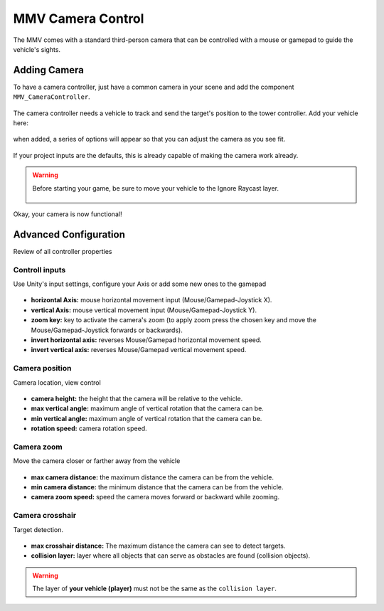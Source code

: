 ==================
MMV Camera Control
==================

The MMV comes with a standard third-person camera that can be controlled 
with a mouse or gamepad to guide the vehicle's sights.

.. figure:: /img/configuring_camera/camera_movement_demo.gif

Adding Camera
~~~~~~~~~~~~~

To have a camera controller, just have a common camera in your scene and 
add the component ``MMV_CameraController``.

.. figure:: /img/configuring_camera/adding_camera_controller.jpg 
    :scale: 70% 

The camera controller needs a vehicle to track and send the target's position 
to the tower controller. Add your vehicle here:

.. figure:: /img/configuring_camera/camera_controller_target_null.jpg
    :scale: 70%

when added, a series of options will appear so that you can adjust the 
camera as you see fit. 

.. figure:: /img/configuring_camera/camera_controller_component.jpg
    :scale: 70%

If your project inputs are the defaults, this is already capable of making the camera work already.

.. figure:: img/configuring_camera/camera_controller_inputs_1.jpg

.. warning::

    Before starting your game, be sure to move your vehicle to the Ignore Raycast layer.

    .. figure:: img/configuring_camera/vehicle_ignore_layer.jpg

Okay, your camera is now functional!

.. figure:: img/configuring_camera/camera_example.jpg

Advanced Configuration
~~~~~~~~~~~~~~~~~~~~~~

Review of all controller properties

Controll inputs
...............

Use Unity's input settings, configure your Axis or add some new ones to the gamepad

.. figure:: img/configuring_camera/camera_controller_inputs_1.jpg

* **horizontal Axis:** mouse horizontal movement input (Mouse/Gamepad-Joystick X).
* **vertical Axis:** mouse vertical movement input (Mouse/Gamepad-Joystick Y).
* **zoom key:** key to activate the camera's zoom (to apply zoom press the chosen key and move the Mouse/Gamepad-Joystick forwards or backwards).
* **invert horizontal axis:** reverses Mouse/Gamepad horizontal movement speed.
* **invert vertical axis:** reverses Mouse/Gamepad vertical movement speed.

Camera position
...............

Camera location, view control

.. figure:: img/configuring_camera/camera_controller_position.jpg

* **camera height:** the height that the camera will be relative to the vehicle.
* **max vertical angle:** maximum angle of vertical rotation that the camera can be.
* **min vertical angle:** maximum angle of vertical rotation that the camera can be.
* **rotation speed:** camera rotation speed.

Camera zoom
...........

Move the camera closer or farther away from the vehicle

.. figure:: img/configuring_camera/camera_controller_zoom.jpg

* **max camera distance:** the maximum distance the camera can be from the vehicle.
* **min camera distance:** the minimum distance that the camera can be from the vehicle.
* **camera zoom speed:** speed the camera moves forward or backward while zooming.

Camera crosshair
................

Target detection.

.. figure:: img/configuring_camera/camera_controller_crosshair.jpg

* **max crosshair distance:** The maximum distance the camera can see to detect targets.
* **collision layer:** layer where all objects that can serve as obstacles are found (collision objects).

.. warning::

    The layer of **your vehicle (player)** must not be the same as the ``collision layer``.